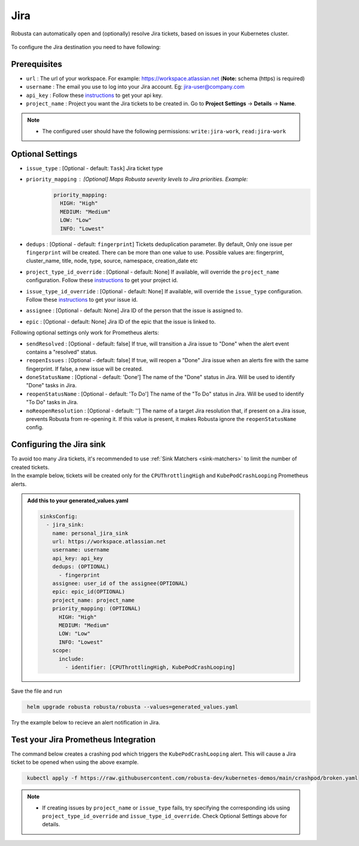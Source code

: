 Jira
#################

Robusta can automatically open and (optionally) resolve Jira tickets, based on issues in your Kubernetes cluster.

  .. image:: /images/jira_example.png
    :width: 1000
    :align: center

To configure the Jira destination you need to have following:

Prerequisites
---------------------------------
* ``url`` : The url of your workspace. For example: https://workspace.atlassian.net (**Note:** schema (https) is required)
* ``username`` : The email you use to log into your Jira account. Eg: jira-user@company.com
* ``api_key`` : Follow these `instructions <https://support.atlassian.com/atlassian-account/docs/manage-api-tokens-for-your-atlassian-account/>`_ to get your api key.
* ``project_name`` : Project you want the Jira tickets to be created in. Go to **Project Settings** -> **Details** -> **Name**.

.. note::

   * The configured user should have the following permissions: ``write:jira-work``, ``read:jira-work``

Optional Settings
---------------------------
* ``issue_type`` : [Optional - default: ``Task``] Jira ticket type
* ``priority_mapping`` : [Optional] Maps Robusta severity levels to Jira priorities. Example:
    .. code-block:: yaml

        priority_mapping:
          HIGH: "High"
          MEDIUM: "Medium"
          LOW: "Low"
          INFO: "Lowest"

* ``dedups`` : [Optional - default: ``fingerprint``] Tickets deduplication parameter. By default, Only one issue per ``fingerprint`` will be created. There can be more than one value to use. Possible values are: fingerprint, cluster_name, title, node, type, source, namespace, creation_date etc
* ``project_type_id_override`` : [Optional - default: None] If available, will override the ``project_name`` configuration. Follow these `instructions <https://confluence.atlassian.com/jirakb/how-to-get-project-id-from-the-jira-user-interface-827341414.html>`__ to get your project id.
* ``issue_type_id_override`` : [Optional - default: None] If available, will override the ``issue_type`` configuration. Follow these `instructions <https://confluence.atlassian.com/jirakb/finding-the-id-for-issue-types-646186508.html>`__ to get your issue id.
* ``assignee`` : [Optional - default: None] Jira ID of the person that the issue is assigned to.
* ``epic`` : [Optional - default: None] Jira ID of the epic that the issue is linked to.

Following optional settings only work for Prometheus alerts:

* ``sendResolved`` : [Optional - default: false] If true, will transition a Jira issue to "Done" when the alert event contains a "resolved" status.
* ``reopenIssues`` : [Optional - default: false] If true, will reopen a "Done" Jira issue when an alerts fire with the same fingerprint. If false, a new issue will be created.
* ``doneStatusName`` : [Optional - default: 'Done'] The name of the "Done" status in Jira. Will be used to identify "Done" tasks in Jira.
* ``reopenStatusName`` : [Optional - default: 'To Do'] The name of the "To Do" status in Jira. Will be used to identify "To Do" tasks in Jira.
* ``noReopenResolution`` : [Optional - default: ''] The name of a target Jira resolution that, if present on a Jira issue, prevents Robusta from re-opening it. If this value is present, it makes Robusta ignore the ``reopenStatusName`` config.

Configuring the Jira sink
------------------------------------------------

| To avoid too many Jira tickets, it's recommended to use :ref:`Sink Matchers <sink-matchers>` to limit the number of created tickets.

| In the example below, tickets will be created only for the ``CPUThrottlingHigh`` and ``KubePodCrashLooping`` Prometheus alerts.

.. admonition:: Add this to your generated_values.yaml

    .. code-block:: yaml

        sinksConfig:
          - jira_sink:
            name: personal_jira_sink
            url: https://workspace.atlassian.net
            username: username
            api_key: api_key
            dedups: (OPTIONAL)
              - fingerprint
            assignee: user_id of the assignee(OPTIONAL)
            epic: epic_id(OPTIONAL)
            project_name: project_name
            priority_mapping: (OPTIONAL)
              HIGH: "High"
              MEDIUM: "Medium"
              LOW: "Low"
              INFO: "Lowest"
            scope:
              include:
                - identifier: [CPUThrottlingHigh, KubePodCrashLooping]

Save the file and run

.. code-block:: bash
   :name: cb-add-jira-sink

    helm upgrade robusta robusta/robusta --values=generated_values.yaml

Try the example below to recieve an alert notification in Jira.


Test your Jira Prometheus Integration
---------------------------------------

The command below creates a crashing pod which triggers the ``KubePodCrashLooping`` alert. This will cause a Jira ticket to be opened when using the above example.

.. code-block:: bash
   :name: KubePodCrashLooping test

    kubectl apply -f https://raw.githubusercontent.com/robusta-dev/kubernetes-demos/main/crashpod/broken.yaml

.. note::

   * If creating issues by ``project_name`` or ``issue_type`` fails, try specifying the corresponding ids using ``project_type_id_override`` and ``issue_type_id_override``. Check Optional Settings above for details.
